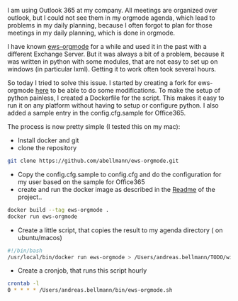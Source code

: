 #+BEGIN_COMMENT
.. title: Integrate the outlook calendar into your orgmode agenda
.. slug: integrate-outlook-calendar-into-org
.. date: 2017-09-15 19:12:50 UTC+02:00
.. tags: emacs orgmode exchange outlook
.. category:
.. link:
.. description:
.. type: text
#+END_COMMENT

I am using Outlook 365 at my company. All meetings are organized over outlook,
but I could not see them in my orgmode agenda, which lead to problems in my
daily planning, because I often forgot to plan for those meetings in my daily
planning, which is done in orgmode.


I have known [[https://github.com/kautsig/ews-orgmode][ews-orgmode]] for a while and used it in the past with a different
Exchange Server. But it was always a bit of a problem, because it was written in
python with some modules, that are not easy to set up on windows (in particular
lxml). Getting it to work often took several hours. 

So today I tried to solve this issue. I started by creating a fork for
ews-orgmode [[https://github.com/abellmann/ews-orgmode][here]] to be able to do some modifications. To make the setup of
python painless, I created a Dockerfile for the script. This makes it easy to
run it on any platform without having to setup or configure python. I also added
a sample entry in the config.cfg.sample for Office365.

The process is now pretty simple (I tested this on my mac):

- Install docker and git
- clone the repository
#+BEGIN_SRC sh
git clone https://github.com/abellmann/ews-orgmode.git
#+END_SRC
- Copy the config.cfg.sample to config.cfg and do the configuration for my user
  based on the sample for Office365
- create and run the docker image as described in the [[https://github.com/abellmann/ews-orgmode/blob/master/README.org][Readme]] of the project..
#+BEGIN_SRC sh
docker build --tag ews-orgmode .
docker run ews-orgmode
#+END_SRC
- Create a little script, that copies the result to my agenda directory ( on ubuntu/macos)
#+BEGIN_SRC sh :file ~/bin/ews-orgmode.sh
#!/bin/bash
/usr/local/bin/docker run ews-orgmode > /Users/andreas.bellmann/TODO/wiki/outlook.org
#+END_SRC

- Create a cronjob, that runs this script hourly
#+BEGIN_SRC sh
crontab -l
0 * * * * /Users/andreas.bellmann/bin/ews-orgmode.sh
#+END_SRC
 

 
